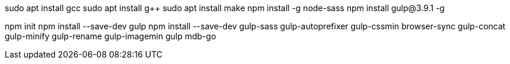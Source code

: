 sudo apt install gcc
sudo apt install g++
sudo apt install make
npm install -g node-sass
npm install gulp@3.9.1 -g


npm init
npm install --save-dev gulp
npm install --save-dev gulp-sass gulp-autoprefixer gulp-cssmin browser-sync gulp-concat gulp-minify gulp-rename gulp-imagemin
gulp mdb-go